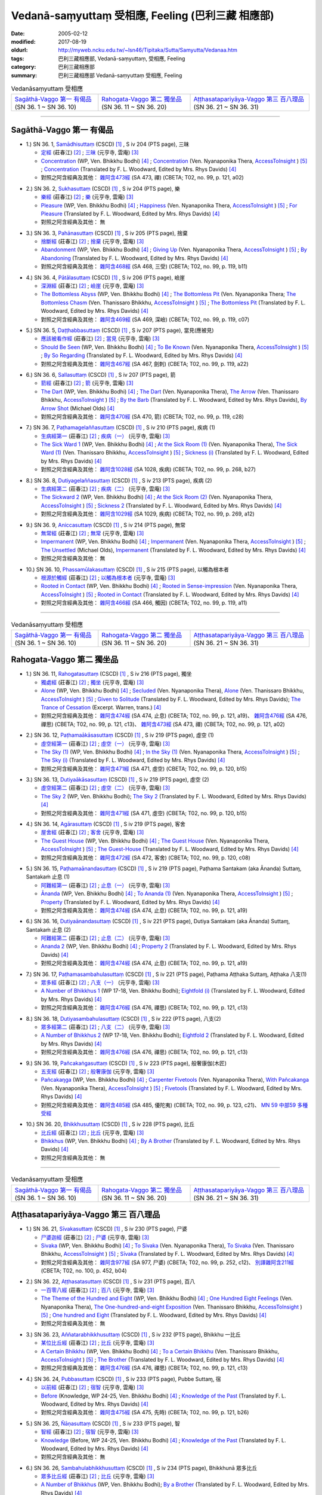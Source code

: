 Vedanā-saṃyuttaṃ 受相應, Feeling (巴利三藏 相應部)
#####################################################

:date: 2005-02-12
:modified: 2017-08-19
:oldurl: http://myweb.ncku.edu.tw/~lsn46/Tipitaka/Sutta/Samyutta/Vedanaa.htm
:tags: 巴利三藏相應部, Vedanā-saṃyuttaṃ, 受相應, Feeling
:category: 巴利三藏相應部
:summary: 巴利三藏相應部 Vedanā-saṃyuttaṃ 受相應, Feeling


.. list-table:: Vedanāsaṃyuttaṃ 受相應

  * - `Sagāthā-Vaggo 第一 有偈品`_ (SN 36. 1 ~ SN 36. 10)
    - `Rahogata-Vaggo 第二 獨坐品`_ (SN 36. 11 ~ SN 36. 20)
    - `Aṭṭhasatapariyāya-Vaggo 第三 百八理品`_ (SN 36. 21 ~ SN 36. 31)

-----

Sagāthā-Vaggo 第一 有偈品
++++++++++++++++++++++++++++

.. _sn36_1:

- 1.) SN 36. 1, `Samādhisuttaṃ <http://www.tipitaka.org/romn/cscd/s0304m.mul1.xml>`_ (CSCD) [1]_ , S iv 204 (PTS page), 三昧

  * `定經 <http://agama.buddhason.org/SN/SN1053.htm>`__ (莊春江) [2]_ ;  `三昧 <http://tripitaka.cbeta.org/N16n0006_036#0262a06>`__ (元亨寺, 雲庵) [3]_ 

  * `Concentration <http://www.buddhadust.com/dhamma-vinaya/wp/sn/04_salv/sn04.36.001.bodh.wp.htm>`__ (WP, Ven. Bhikkhu Bodhi) [4]_ ; `Concentration <http://www.accesstoinsight.org/tipitaka/sn/sn36/sn36.001.nypo.html>`__ (Ven. Nyanaponika Thera, `AccessToInsight <http://www.accesstoinsight.org/>`__ ) [5]_ ; `Concentration <http://www.buddhadust.com/dhamma-vinaya/pts/sn/04_salv/sn04.36.001.wood.pts.htm>`__ (Translated by F. L. Woodward, Edited by Mrs. Rhys Davids) [4]_

  * 對照之阿含經典及其他： `雜阿含473經 <http://tripitaka.cbeta.org/T02n0099_017#0121a02>`__ (SA 473, 禪) (CBETA; T02, no. 99, p. 121, a02)

.. _sn36_2:

- 2.) SN 36. 2, `Sukhasuttaṃ <http://www.tipitaka.org/romn/cscd/s0304m.mul1.xml>`_ (CSCD) [1]_ , S iv 204 (PTS page), 樂

  * `樂經 <http://agama.buddhason.org/SN/SN1054.htm>`__ (莊春江) [2]_ ;  `樂 <http://tripitaka.cbeta.org/N16n0006_036#0262a12>`__ (元亨寺, 雲庵) [3]_ 

  * `Pleasure <http://www.buddhadust.com/dhamma-vinaya/wp/sn/04_salv/sn04.36.002.bodh.wp.htm>`__ (WP, Ven. Bhikkhu Bodhi) [4]_ ; `Happiness <http://www.accesstoinsight.org/tipitaka/sn/sn36/sn36.002.nypo.html>`__ (Ven. Nyanaponika Thera, `AccessToInsight <http://www.accesstoinsight.org/>`__ ) [5]_ ; `For Pleasure <http://www.buddhadust.com/dhamma-vinaya/pts/sn/04_salv/sn04.36.002.wood.pts.htm>`__ (Translated by F. L. Woodward, Edited by Mrs. Rhys Davids) [4]_

  * 對照之阿含經典及其他：  無

.. _sn36_3:

- 3.) SN 36. 3, `Pahānasuttaṃ <http://www.tipitaka.org/romn/cscd/s0304m.mul1.xml>`_ (CSCD) [1]_ , S iv 205 (PTS page), 捨棄

  * `捨斷經 <http://agama.buddhason.org/SN/SN1055.htm>`__ (莊春江) [2]_ ;  `捨棄 <http://tripitaka.cbeta.org/N16n0006_036#0263a03>`__ (元亨寺, 雲庵) [3]_ 

  * `Abandonment <http://www.buddhadust.com/dhamma-vinaya/wp/sn/04_salv/sn04.36.003.bodh.wp.htm>`__ (WP, Ven. Bhikkhu Bodhi) [4]_ ; `Giving Up <http://www.accesstoinsight.org/tipitaka/sn/sn36/sn36.003.nypo.html>`__ (Ven. Nyanaponika Thera, `AccessToInsight <http://www.accesstoinsight.org/>`__ ) [5]_ ; `By Abandoning <http://www.buddhadust.com/dhamma-vinaya/pts/sn/04_salv/sn04.36.003.wood.pts.htm>`__ (Translated by F. L. Woodward, Edited by Mrs. Rhys Davids) [4]_

  * 對照之阿含經典及其他： `雜阿含468經 <http://tripitaka.cbeta.org/T02n0099_017#0119b11>`__ (SA 468, 三受) (CBETA; T02, no. 99, p. 119, b11)

.. _sn36_4:

- 4.) SN 36. 4, `Pātālasuttaṃ <http://www.tipitaka.org/romn/cscd/s0304m.mul1.xml>`_ (CSCD) [1]_ , S iv 206 (PTS page), 嶮崖

  * `深淵經 <http://agama.buddhason.org/SN/SN1056.htm>`__ (莊春江) [2]_ ;  `嶮崖 <http://tripitaka.cbeta.org/N16n0006_036#0264a03>`__ (元亨寺, 雲庵) [3]_ 

  * `The Bottomless Abyss <http://www.buddhadust.com/dhamma-vinaya/wp/sn/04_salv/sn04.36.004.bodh.wp.htm>`__ (WP, Ven. Bhikkhu Bodhi) [4]_ ; `The Bottomless Pit <http://www.accesstoinsight.org/tipitaka/sn/sn36/sn36.004.nypo.html>`__ (Ven. Nyanaponika Thera;  `The Bottomless Chasm <http://www.accesstoinsight.org/tipitaka/sn/sn36/sn36.004.than.html>`__ (Ven. Thanissaro Bhikkhu, `AccessToInsight <http://www.accesstoinsight.org/>`__ ) [5]_ ; `The Bottomless Pit <http://www.buddhadust.com/dhamma-vinaya/pts/sn/04_salv/sn04.36.004.wood.pts.htm>`__ (Translated by F. L. Woodward, Edited by Mrs. Rhys Davids) [4]_

  * 對照之阿含經典及其他： `雜阿含469經 <http://tripitaka.cbeta.org/T02n0099_017#0119c07>`__ (SA 469, 深嶮) (CBETA; T02, no. 99, p. 119, c07) 

.. _sn36_5:

- 5.) SN 36. 5, `Daṭṭhabbasuttaṃ <http://www.tipitaka.org/romn/cscd/s0304m.mul1.xml>`_ (CSCD) [1]_ , S iv 207 (PTS page), 當見(應被見)

  * `應該被看作經 <http://agama.buddhason.org/SN/SN1057.htm>`__ (莊春江) [2]_ ;  `當見 <http://tripitaka.cbeta.org/N16n0006_036#0265a06>`__ (元亨寺, 雲庵) [3]_ 

  * `Should Be Seen <http://www.buddhadust.com/dhamma-vinaya/wp/sn/04_salv/sn04.36.005.bodh.wp.htm>`__ (WP, Ven. Bhikkhu Bodhi) [4]_ ; `To Be Known <http://www.accesstoinsight.org/tipitaka/sn/sn36/sn36.005.nypo.html>`__ (Ven. Nyanaponika Thera, `AccessToInsight <http://www.accesstoinsight.org/>`__ ) [5]_ ; `By So Regarding <http://www.buddhadust.com/dhamma-vinaya/pts/sn/04_salv/sn04.36.005.wood.pts.htm>`__ (Translated by F. L. Woodward, Edited by Mrs. Rhys Davids) [4]_

  * 對照之阿含經典及其他： `雜阿含467經 <http://tripitaka.cbeta.org/T02n0099_017#0119a22>`__ (SA 467, 劍刺) (CBETA; T02, no. 99, p. 119, a22)

.. _sn36_6:

- 6.) SN 36. 6, `Sallasuttaṃ <http://www.tipitaka.org/romn/cscd/s0304m.mul1.xml>`_ (CSCD) [1]_ , S iv 207 (PTS page), 箭

  * `箭經 <http://agama.buddhason.org/SN/SN1058.htm>`__ (莊春江) [2]_ ;  `箭 <http://tripitaka.cbeta.org/N16n0006_036#0265a14>`__ (元亨寺, 雲庵) [3]_ 

  * `The Dart <http://www.buddhadust.com/dhamma-vinaya/wp/sn/04_salv/sn04.36.006.bodh.wp.htm>`__ (WP, Ven. Bhikkhu Bodhi) [4]_ ; `The Dart <http://www.accesstoinsight.org/tipitaka/sn/sn36/sn36.006.nypo.html>`__ (Ven. Nyanaponika Thera), `The Arrow <http://www.accesstoinsight.org/tipitaka/sn/sn36/sn36.006.than.html>`__ (Ven. Thanissaro Bhikkhu, `AccessToInsight <http://www.accesstoinsight.org/>`__ ) [5]_ ; `By the Barb <http://www.buddhadust.com/dhamma-vinaya/pts/sn/04_salv/sn04.36.006.wood.pts.htm>`__ (Translated by F. L. Woodward, Edited by Mrs. Rhys Davids), `By Arrow Shot <http://www.buddhadust.com/dhamma-vinaya/bd/sn/04_salv/sn04.36.006.olds.bd.htm>`__ (Michael Olds) [4]_

  * 對照之阿含經典及其他： `雜阿含470經 <http://tripitaka.cbeta.org/T02n0099_017#0119c28>`__ (SA 470, 箭) (CBETA; T02, no. 99, p. 119, c28)

.. _sn36_7:

- 7.) SN 36. 7, `Paṭhamagelaññasuttaṃ <http://www.tipitaka.org/romn/cscd/s0304m.mul1.xml>`_ (CSCD) [1]_ , S iv 210 (PTS page), 疾病 (1)

  * `生病經第一 <http://agama.buddhason.org/SN/SN1059.htm>`__ (莊春江) [2]_ ;  `疾病（一） <http://tripitaka.cbeta.org/N16n0006_036#0268a11>`__ (元亨寺, 雲庵) [3]_ 

  * `The Sick Ward 1 <http://www.buddhadust.com/dhamma-vinaya/wp/sn/04_salv/sn04.36.007.bodh.wp.htm>`__ (WP, Ven. Bhikkhu Bodhi) [4]_ ; `At the Sick Room (1) <http://www.accesstoinsight.org/tipitaka/sn/sn36/sn36.007.nypo.html>`__ (Ven. Nyanaponika Thera), `The Sick Ward (1) <http://www.accesstoinsight.org/tipitaka/sn/sn36/sn36.007.than.html>`__ (Ven. Thanissaro Bhikkhu, `AccessToInsight <http://www.accesstoinsight.org/>`__ ) [5]_ ; `Sickness (i) <http://www.buddhadust.com/dhamma-vinaya/pts/sn/04_salv/sn04.36.007.wood.pts.htm>`__ (Translated by F. L. Woodward, Edited by Mrs. Rhys Davids) [4]_

  * 對照之阿含經典及其他： `雜阿含1028經 <http://tripitaka.cbeta.org/T02n0099_037#0268b27>`__ (SA 1028, 疾病) (CBETA; T02, no. 99, p. 268, b27)

.. _sn36_8:

- 8.) SN 36. 8, `Dutiyagelaññasuttaṃ <http://www.tipitaka.org/romn/cscd/s0304m.mul1.xml>`_ (CSCD) [1]_ , S iv 213 (PTS page), 疾病 (2)

  * `生病經第二 <http://agama.buddhason.org/SN/SN1060.htm>`__ (莊春江) [2]_ ;  `疾病（二） <http://tripitaka.cbeta.org/N16n0006_036#0271a13>`__ (元亨寺, 雲庵) [3]_ 

  * `The Sickward 2 <http://www.buddhadust.com/dhamma-vinaya/wp/sn/04_salv/sn04.36.008.bodh.wp.htm>`__ (WP, Ven. Bhikkhu Bodhi) [4]_ ; `At the Sick Room (2) <http://www.accesstoinsight.org/tipitaka/sn/sn36/sn36.008.nypo.html>`__ (Ven. Nyanaponika Thera, `AccessToInsight <http://www.accesstoinsight.org/>`__ ) [5]_ ; `Sickness 2 <http://www.buddhadust.com/dhamma-vinaya/pts/sn/04_salv/sn04.36.008.wood.pts.htm>`__ (Translated by F. L. Woodward, Edited by Mrs. Rhys Davids) [4]_

  * 對照之阿含經典及其他： `雜阿含1029經 <http://tripitaka.cbeta.org/T02n0099_037#0269a12>`__ (SA 1029, 疾病) (CBETA; T02, no. 99, p. 269, a12)

.. _sn36_9:

- 9.) SN 36. 9, `Aniccasuttaṃ <http://www.tipitaka.org/romn/cscd/s0304m.mul1.xml>`_ (CSCD) [1]_ , S iv 214 (PTS page), 無常

  * `無常經 <http://agama.buddhason.org/SN/SN1061.htm>`__ (莊春江) [2]_ ;  `無常 <http://tripitaka.cbeta.org/N16n0006_036#0274a06>`__ (元亨寺, 雲庵) [3]_ 

  * `Impermanent <http://www.buddhadust.com/dhamma-vinaya/wp/sn/04_salv/sn04.36.009.bodh.wp.htm>`__ (WP, Ven. Bhikkhu Bodhi) [4]_ ; `Impermanent <http://www.accesstoinsight.org/tipitaka/sn/sn36/sn36.009.nypo.html>`__ (Ven. Nyanaponika Thera, `AccessToInsight <http://www.accesstoinsight.org/>`__ ) [5]_ ;  `The Unsettled <http://www.buddhadust.com/dhamma-vinaya/bd/sn/04_salv/sn04.36.009.olds.bd.htm>`__ (Michael Olds), `Impermanent <http://www.buddhadust.com/dhamma-vinaya/pts/sn/04_salv/sn04.36.009.wood.pts.htm>`__ (Translated by F. L. Woodward, Edited by Mrs. Rhys Davids) [4]_

  * 對照之阿含經典及其他： 無

.. _sn36_10:

- 10.) SN 36. 10, `Phassamūlakasuttaṃ <http://www.tipitaka.org/romn/cscd/s0304m.mul1.xml>`_ (CSCD) [1]_ , S iv 215 (PTS page), 以觸為根本者

  * `根源於觸經 <http://agama.buddhason.org/SN/SN1062.htm>`__ (莊春江) [2]_ ;  `以觸為根本者 <http://tripitaka.cbeta.org/N16n0006_036#0274a10>`__ (元亨寺, 雲庵) [3]_ 

  * `Rooted in Contact <http://www.buddhadust.com/dhamma-vinaya/wp/sn/04_salv/sn04.36.010.bodh.wp.htm>`__ (WP, Ven. Bhikkhu Bodhi) [4]_ ; `Rooted in Sense-impression <http://www.accesstoinsight.org/tipitaka/sn/sn36/sn36.010.nypo.html>`__ (Ven. Nyanaponika Thera, `AccessToInsight <http://www.accesstoinsight.org/>`__ ) [5]_ ; `Rooted in Contact <http://www.buddhadust.com/dhamma-vinaya/pts/sn/04_salv/sn04.36.010.wood.pts.htm>`__ (Translated by F. L. Woodward, Edited by Mrs. Rhys Davids) [4]_

  * 對照之阿含經典及其他： `雜阿含466經 <http://tripitaka.cbeta.org/T02n0099_017#0119a11>`__ (SA 466,  觸因) (CBETA; T02, no. 99, p. 119, a11)

------

.. list-table:: Vedanāsaṃyuttaṃ 受相應

  * - `Sagāthā-Vaggo 第一 有偈品`_ (SN 36. 1 ~ SN 36. 10)
    - `Rahogata-Vaggo 第二 獨坐品`_ (SN 36. 11 ~ SN 36. 20)
    - `Aṭṭhasatapariyāya-Vaggo 第三 百八理品`_ (SN 36. 21 ~ SN 36. 31)

Rahogata-Vaggo 第二 獨坐品	
+++++++++++++++++++++++++++

.. _sn36_11:

- 1.) SN 36. 11, `Rahogatasuttaṃ <http://www.tipitaka.org/romn/cscd/s0304m.mul1.xml>`_ (CSCD) [1]_ , S iv 216 (PTS page), 獨坐

  * `獨處經 <http://agama.buddhason.org/SN/SN1063.htm>`__ (莊春江) [2]_ ;  `獨坐 <http://tripitaka.cbeta.org/N16n0006_036#0276a11>`__ (元亨寺, 雲庵) [3]_ 

  * `Alone <http://www.buddhadust.com/dhamma-vinaya/wp/sn/04_salv/sn04.36.011.bodh.wp.htm>`__ (WP, Ven. Bhikkhu Bodhi) [4]_ ; `Secluded <http://www.accesstoinsight.org/tipitaka/sn/sn36/sn36.011.nypo.html>`__ (Ven. Nyanaponika Thera), `Alone <http://www.accesstoinsight.org/tipitaka/sn/sn36/sn36.011.than.html>`__ (Ven. Thanissaro Bhikkhu, `AccessToInsight <http://www.accesstoinsight.org/>`__ ) [5]_ ; `Given to Solitude <http://www.buddhadust.com/dhamma-vinaya/pts/sn/04_salv/sn04.36.011.wood.pts.htm>`__ (Translated by F. L. Woodward, Edited by Mrs. Rhys Davids); `The Trance of Cessation <http://www.buddhadust.com/dhamma-vinaya/bit/bit-78.htm#p78b>`__ (Excerpt. Warren, trans.) [4]_

  * 對照之阿含經典及其他： `雜阿含474經 <http://tripitaka.cbeta.org/T02n0099_017#0121a19>`__ (SA 474, 止息) (CBETA; T02, no. 99, p. 121, a19)、 `雜阿含476經 <http://tripitaka.cbeta.org/T02n0099_017#0121c13>`__ (SA 476, 禪思) (CBETA; T02, no. 99, p. 121, c13)、 `雜阿含473經 <http://tripitaka.cbeta.org/T02n0099_017#0121a02>`__ (SA 473, 禪) (CBETA; T02, no. 99, p. 121, a02) 

.. _sn36_12:

- 2.) SN 36. 12, `Paṭhamaākāsasuttaṃ <http://www.tipitaka.org/romn/cscd/s0304m.mul1.xml>`_ (CSCD) [1]_ , S iv 219 (PTS page), 虛空 (1)

  * `虛空經第一 <http://agama.buddhason.org/SN/SN1064.htm>`__ (莊春江) [2]_ ;  `虛空（一） <http://tripitaka.cbeta.org/N16n0006_036#0278a08>`__ (元亨寺, 雲庵) [3]_ 

  * `The Sky (1) <http://www.buddhadust.com/dhamma-vinaya/wp/sn/04_salv/sn04.36.012.bodh.wp.htm>`__ (WP, Ven. Bhikkhu Bodhi) [4]_ ; `In the Sky (1) <http://www.accesstoinsight.org/tipitaka/sn/sn36/sn36.012.nypo.html>`__ (Ven. Nyanaponika Thera, `AccessToInsight <http://www.accesstoinsight.org/>`__ ) [5]_ ; `The Sky (i) <http://www.buddhadust.com/dhamma-vinaya/pts/sn/04_salv/sn04.36.012.wood.pts.htm>`__ (Translated by F. L. Woodward, Edited by Mrs. Rhys Davids) [4]_

  * 對照之阿含經典及其他： `雜阿含471經 <http://tripitaka.cbeta.org/T02n0099_017#0120b15>`__ (SA 471, 虛空) (CBETA; T02, no. 99, p. 120, b15)

.. _sn36_13:

- 3.) SN 36. 13, `Dutiyaākāsasuttaṃ <http://www.tipitaka.org/romn/cscd/s0304m.mul1.xml>`_ (CSCD) [1]_ , S iv 219 (PTS page), 虛空 (2)

  * `虛空經第二 <http://agama.buddhason.org/SN/SN1065.htm>`__ (莊春江) [2]_ ;  `虛空（二） <http://tripitaka.cbeta.org/N16n0006_036#0279a07>`__ (元亨寺, 雲庵) [3]_ 

  * `The Sky 2 <http://www.buddhadust.com/dhamma-vinaya/wp/sn/04_salv/sn04.36.013.bodh.wp.htm>`__ (WP, Ven. Bhikkhu Bodhi); `The Sky 2 <http://www.buddhadust.com/dhamma-vinaya/pts/sn/04_salv/sn04.36.013.wood.pts.htm>`__ (Translated by F. L. Woodward, Edited by Mrs. Rhys Davids) [4]_

  * 對照之阿含經典及其他： `雜阿含471經 <http://tripitaka.cbeta.org/T02n0099_017#0120b15>`__ (SA 471, 虛空) (CBETA; T02, no. 99, p. 120, b15)

.. _sn36_14:

- 4.) SN 36. 14, `Agārasuttaṃ <http://www.tipitaka.org/romn/cscd/s0304m.mul1.xml>`_ (CSCD) [1]_ , S iv 219 (PTS page), 客舍

  * `屋舍經 <http://agama.buddhason.org/SN/SN1066.htm>`__ (莊春江) [2]_ ;  `客舍 <http://tripitaka.cbeta.org/N16n0006_036#0279a10>`__ (元亨寺, 雲庵) [3]_ 

  * `The Guest House <http://www.buddhadust.com/dhamma-vinaya/wp/sn/04_salv/sn04.36.014.bodh.wp.htm>`__ (WP, Ven. Bhikkhu Bodhi) [4]_ ; `The Guest House <http://www.accesstoinsight.org/tipitaka/sn/sn36/sn36.014.nypo.html>`__ (Ven. Nyanaponika Thera, `AccessToInsight <http://www.accesstoinsight.org/>`__ ) [5]_ ; `The Guest-House <http://www.buddhadust.com/dhamma-vinaya/pts/sn/04_salv/sn04.36.014.wood.pts.htm>`__ (Translated by F. L. Woodward, Edited by Mrs. Rhys Davids) [4]_

  * 對照之阿含經典及其他： `雜阿含472經 <http://tripitaka.cbeta.org/T02n0099_017#0120c08>`__ (SA 472, 客舍) (CBETA; T02, no. 99, p. 120, c08)

.. _sn36_15:

- 5.) SN 36. 15, `Paṭhamaānandasuttaṃ <http://www.tipitaka.org/romn/cscd/s0304m.mul1.xml>`_ (CSCD) [1]_ , S iv 219 (PTS page), Paṭhama Santakam (aka Ānanda) Suttaɱ, Santakaṁ 止息 (1)

  * `阿難經第一 <http://agama.buddhason.org/SN/SN1067.htm>`__ (莊春江) [2]_ ;  `止息（一） <http://tripitaka.cbeta.org/N16n0006_036#0280a03>`__ (元亨寺, 雲庵) [3]_ 

  * `Ānanda <http://www.buddhadust.com/dhamma-vinaya/wp/sn/04_salv/sn04.36.015.bodh.wp.htm>`__ (WP, Ven. Bhikkhu Bodhi) [4]_ ; `To Ananda (1) <http://www.accesstoinsight.org/tipitaka/sn/sn36/sn36.015.nypo.html>`__ (Ven. Nyanaponika Thera, `AccessToInsight <http://www.accesstoinsight.org/>`__ ) [5]_ ; `Property <http://www.buddhadust.com/dhamma-vinaya/pts/sn/04_salv/sn04.36.015.wood.pts.htm>`__ (Translated by F. L. Woodward, Edited by Mrs. Rhys Davids) [4]_

  * 對照之阿含經典及其他： `雜阿含474經 <http://tripitaka.cbeta.org/T02n0099_017#0121a19>`__ (SA 474, 止息) (CBETA; T02, no. 99, p. 121, a19)

.. _sn36_16:

- 6.) SN 36. 16, `Dutiyaānandasuttaṃ <http://www.tipitaka.org/romn/cscd/s0304m.mul1.xml>`_ (CSCD) [1]_ , S iv 221 (PTS page), Dutiya Santakam (aka Ānanda) Suttaɱ, Santakaṁ 止息 (2)

  * `阿難經第二 <http://agama.buddhason.org/SN/SN1068.htm>`__ (莊春江) [2]_ ;  `止息（二） <http://tripitaka.cbeta.org/N16n0006_036#0281a11>`__ (元亨寺, 雲庵) [3]_ 

  * `Ananda 2 <http://www.buddhadust.com/dhamma-vinaya/wp/sn/04_salv/sn04.36.016.bodh.wp.htm>`__ (WP, Ven. Bhikkhu Bodhi) [4]_ ; `Property 2 <http://www.buddhadust.com/dhamma-vinaya/pts/sn/04_salv/sn04.36.016.wood.pts.htm>`__ (Translated by F. L. Woodward, Edited by Mrs. Rhys Davids) [4]_

  * 對照之阿含經典及其他： `雜阿含474經 <http://tripitaka.cbeta.org/T02n0099_017#0121a19>`__ (SA 474, 止息) (CBETA; T02, no. 99, p. 121, a19)

.. _sn36_17:

- 7.) SN 36. 17, `Paṭhamasambahulasuttaṃ <http://www.tipitaka.org/romn/cscd/s0304m.mul1.xml>`_ (CSCD) [1]_ , S iv 221 (PTS page), Paṭhama Aṭṭhaka Suttaɱ, Aṭṭhaka 八支(1)

  * `眾多經 <http://agama.buddhason.org/SN/SN1069.htm>`__ (莊春江) [2]_ ;  `八支（一） <http://tripitaka.cbeta.org/N16n0006_036#0282a11>`__ (元亨寺, 雲庵) [3]_ 

  * `A Number of Bhikkhus 1 <http://www.buddhadust.com/dhamma-vinaya/wp/sn/04_salv/sn04.36.017.bodh.wp.htm>`__ (WP 17-18, Ven. Bhikkhu Bodhi); `Eightfold (i) <http://www.buddhadust.com/dhamma-vinaya/pts/sn/04_salv/sn04.36.017.wood.pts.htm>`__ (Translated by F. L. Woodward, Edited by Mrs. Rhys Davids) [4]_

  * 對照之阿含經典及其他：  `雜阿含476經 <http://tripitaka.cbeta.org/T02n0099_017#0121c13>`__ (SA 476, 禪思) (CBETA; T02, no. 99, p. 121, c13)

.. _sn36_18:

- 8.) SN 36. 18, `Dutiyasambahulasuttaṃ <http://www.tipitaka.org/romn/cscd/s0304m.mul1.xml>`_ (CSCD) [1]_ , S iv 222 (PTS page), 八支(2)

  * `眾多經第二 <http://agama.buddhason.org/SN/SN1070.htm>`__ (莊春江) [2]_ ;  `八支（二） <http://tripitaka.cbeta.org/N16n0006_036#0284a02>`__ (元亨寺, 雲庵) [3]_ 

  * `A Number of Bhikkhus 2 <http://www.buddhadust.com/dhamma-vinaya/wp/sn/04_salv/sn04.36.018.bodh.wp.htm>`__ (WP 17-18, Ven. Bhikkhu Bodhi); `Eightfold 2 <http://www.buddhadust.com/dhamma-vinaya/pts/sn/04_salv/sn04.36.018.wood.pts.htm>`__ (Translated by F. L. Woodward, Edited by Mrs. Rhys Davids) [4]_

  * 對照之阿含經典及其他：  `雜阿含476經 <http://tripitaka.cbeta.org/T02n0099_017#0121c13>`__ (SA 476, 禪思) (CBETA; T02, no. 99, p. 121, c13)

.. _sn36_19:

- 9.) SN 36. 19, `Pañcakaṅgasuttaṃ <http://www.tipitaka.org/romn/cscd/s0304m.mul1.xml>`_ (CSCD) [1]_ , S iv 223 (PTS page), 般奢康伽(木匠)

  * `五支經 <http://agama.buddhason.org/SN/SN1071.htm>`__ (莊春江) [2]_ ;  `般奢康伽 <http://tripitaka.cbeta.org/N16n0006_036#0285a01>`__ (元亨寺, 雲庵) [3]_ 

  * `Pañcakaŋga <http://www.buddhadust.com/dhamma-vinaya/wp/sn/04_salv/sn04.36.019.bodh.wp.htm>`__ (WP, Ven. Bhikkhu Bodhi) [4]_ ; `Carpenter Fivetools <http://www.accesstoinsight.org/tipitaka/sn/sn36/sn36.019.nypo.html>`__ (Ven. Nyanaponika Thera), `With Pañcakanga <http://www.accesstoinsight.org/tipitaka/sn/sn36/sn36.019.than.html>`__ (Ven. Nyanaponika Thera),  `AccessToInsight <http://www.accesstoinsight.org/>`__ ) [5]_ ; `Fivetools <http://www.buddhadust.com/dhamma-vinaya/pts/sn/04_salv/sn04.36.019.wood.pts.htm>`__ (Translated by F. L. Woodward, Edited by Mrs. Rhys Davids) [4]_

  * 對照之阿含經典及其他： `雜阿含485經 <http://tripitaka.cbeta.org/T02n0099_017#0123c21>`__ (SA 485, 優陀夷) (CBETA; T02, no. 99, p. 123, c21)、 `MN 59 中部59 多種受經 <{filename}../majjhima/majjhima-nikaaya%zh.rst#mn59>`__

.. _sn36_20:

- 10.) SN 36. 20, `Bhikkhusuttaṃ <http://www.tipitaka.org/romn/cscd/s0304m.mul1.xml>`_ (CSCD) [1]_ , S iv 228 (PTS page), 比丘

  * `比丘經 <http://agama.buddhason.org/SN/SN1072.htm>`__ (莊春江) [2]_ ;  `比丘 <http://tripitaka.cbeta.org/N16n0006_036#0290a08>`__ (元亨寺, 雲庵) [3]_ 

  * `Bhikkhus <http://www.buddhadust.com/dhamma-vinaya/wp/sn/04_salv/sn04.36.020.bodh.wp.htm>`__ (WP, Ven. Bhikkhu Bodhi) [4]_ ; `By A Brother <http://www.buddhadust.com/dhamma-vinaya/pts/sn/04_salv/sn04.36.020.wood.pts.htm>`__ (Translated by F. L. Woodward, Edited by Mrs. Rhys Davids) [4]_

  * 對照之阿含經典及其他： 無

------

.. list-table:: Vedanāsaṃyuttaṃ 受相應

  * - `Sagāthā-Vaggo 第一 有偈品`_ (SN 36. 1 ~ SN 36. 10)
    - `Rahogata-Vaggo 第二 獨坐品`_ (SN 36. 11 ~ SN 36. 20)
    - `Aṭṭhasatapariyāya-Vaggo 第三 百八理品`_ (SN 36. 21 ~ SN 36. 31)

Aṭṭhasatapariyāya-Vaggo 第三 百八理品
++++++++++++++++++++++++++++++++++++++

.. _sn36_21:

- 1.) SN 36. 21, `Sīvakasuttaṃ <http://www.tipitaka.org/romn/cscd/s0304m.mul1.xml>`_ (CSCD) [1]_ , S iv 230 (PTS page), 尸婆

  * `尸婆迦經 <http://agama.buddhason.org/SN/SN1073.htm>`__ (莊春江) [2]_ ;  `尸婆 <http://tripitaka.cbeta.org/N16n0006_036#0292a05>`__ (元亨寺, 雲庵) [3]_ 

  * `Sivaka <http://www.buddhadust.com/dhamma-vinaya/wp/sn/04_salv/sn04.36.021.bodh.wp.htm>`__ (WP, Ven. Bhikkhu Bodhi) [4]_ ; `To Sivaka <http://www.accesstoinsight.org/tipitaka/sn/sn36/sn36.021.nypo.html>`__ (Ven. Nyanaponika Thera), `To Sivaka <http://www.accesstoinsight.org/tipitaka/sn/sn36/sn36.021.than.html>`__ (Ven. Thanissaro Bhikkhu, `AccessToInsight <http://www.accesstoinsight.org/>`__ ) [5]_ ; `Sīvaka <http://www.buddhadust.com/dhamma-vinaya/pts/sn/04_salv/sn04.36.021.wood.pts.htm>`__ (Translated by F. L. Woodward, Edited by Mrs. Rhys Davids) [4]_

  * 對照之阿含經典及其他： `雜阿含977經 <http://tripitaka.cbeta.org/T02n0099_035#0252c12>`__ (SA 977, 尸婆) (CBETA; T02, no. 99, p. 252, c12)、 `別譯雜阿含211經 <http://tripitaka.cbeta.org/T02n0100_011#0452b04>`__ (CBETA; T02, no. 100, p. 452, b04) 

.. _sn36_22:

- 2.) SN 36. 22, `Aṭṭhasatasuttaṃ <http://www.tipitaka.org/romn/cscd/s0304m.mul1.xml>`_ (CSCD) [1]_ , S iv 231 (PTS page), 百八

  * `一百零八經 <http://agama.buddhason.org/SN/SN1074.htm>`__ (莊春江) [2]_ ;  `百八 <http://tripitaka.cbeta.org/N16n0006_036#0294a01>`__ (元亨寺, 雲庵) [3]_ 

  * `The Theme of the Hundred and Eight <http://www.buddhadust.com/dhamma-vinaya/wp/sn/04_salv/sn04.36.022.bodh.wp.htm>`__ (WP, Ven. Bhikkhu Bodhi) [4]_ ; `One Hundred Eight Feelings <http://www.accesstoinsight.org/tipitaka/sn/sn36/sn36.022.nypo.html>`__ (Ven. Nyanaponika Thera), `The One-hundred-and-eight Exposition <http://www.accesstoinsight.org/tipitaka/sn/sn36/sn36.022.than.html>`__ (Ven. Thanissaro Bhikkhu, `AccessToInsight <http://www.accesstoinsight.org/>`__ ) [5]_ ; `One hundred and Eight <http://www.buddhadust.com/dhamma-vinaya/pts/sn/04_salv/sn04.36.022.wood.pts.htm>`__ (Translated by F. L. Woodward, Edited by Mrs. Rhys Davids) [4]_

  * 對照之阿含經典及其他： 無 

.. _sn36_23:

- 3.) SN 36. 23, `Aññatarabhikkhusuttaṃ <http://www.tipitaka.org/romn/cscd/s0304m.mul1.xml>`_ (CSCD) [1]_ , S iv 232 (PTS page), Bhikkhu 一比丘

  * `某位比丘經 <http://agama.buddhason.org/SN/SN1075.htm>`__ (莊春江) [2]_ ;  `比丘 <http://tripitaka.cbeta.org/N16n0006_036#0295a05>`__ (元亨寺, 雲庵) [3]_ 

  * `A Certain Bhikkhu <http://www.buddhadust.com/dhamma-vinaya/wp/sn/04_salv/sn04.36.023.bodh.wp.htm>`__ (WP, Ven. Bhikkhu Bodhi) [4]_ ; `To a Certain Bhikkhu <http://www.accesstoinsight.org/tipitaka/sn/sn36/sn36.023.than.html>`__ (Ven. Thanissaro Bhikkhu, `AccessToInsight <http://www.accesstoinsight.org/>`__ ) [5]_ ; `The Brother <http://www.buddhadust.com/dhamma-vinaya/pts/sn/04_salv/sn04.36.023.wood.pts.htm>`__ (Translated by F. L. Woodward, Edited by Mrs. Rhys Davids) [4]_

  * 對照之阿含經典及其他：  `雜阿含476經 <http://tripitaka.cbeta.org/T02n0099_017#0121c13>`__ (SA 476, 禪思) (CBETA; T02, no. 99, p. 121, c13)

.. _sn36_24:

- 4.) SN 36. 24, `Pubbasuttaṃ <http://www.tipitaka.org/romn/cscd/s0304m.mul1.xml>`_ (CSCD) [1]_ , S iv 233 (PTS page), Pubbe Suttaɱ, 宿

  * `以前經 <http://agama.buddhason.org/SN/SN1076.htm>`__ (莊春江) [2]_ ;  `宿智 <http://tripitaka.cbeta.org/N16n0006_036#0296a05>`__ (元亨寺, 雲庵) [3]_ 

  * `Before <http://www.buddhadust.com/dhamma-vinaya/wp/sn/04_salv/sn04.36.024.bodh.wp.htm>`__ (Knowledge, WP 24-25, Ven. Bhikkhu Bodhi) [4]_ ; `Knowledge of the Past <http://www.buddhadust.com/dhamma-vinaya/pts/sn/04_salv/sn04.36.024.wood.pts.htm>`__ (Translated by F. L. Woodward, Edited by Mrs. Rhys Davids) [4]_

  * 對照之阿含經典及其他： `雜阿含475經 <http://tripitaka.cbeta.org/T02n0099_017#0121b26>`__ (SA 475, 先時) (CBETA; T02, no. 99, p. 121, b26)

.. _sn36_25:

- 5.) SN 36. 25, `Ñāṇasuttaṃ <http://www.tipitaka.org/romn/cscd/s0304m.mul1.xml>`_ (CSCD) [1]_ , S iv 233 (PTS page), 智

  * `智經 <http://agama.buddhason.org/SN/SN1077.htm>`__ (莊春江) [2]_ ;  `宿智 <http://tripitaka.cbeta.org/N16n0006_036#0296a05>`__ (元亨寺, 雲庵) [3]_ 

  * `Knowledge <http://www.buddhadust.com/dhamma-vinaya/wp/sn/04_salv/sn04.36.024.bodh.wp.htm>`__ (Before, WP 24-25, Ven. Bhikkhu Bodhi) [4]_ ; `Knowledge of the Past <http://www.buddhadust.com/dhamma-vinaya/pts/sn/04_salv/sn04.36.024.wood.pts.htm>`__ (Translated by F. L. Woodward, Edited by Mrs. Rhys Davids) [4]_

  * 對照之阿含經典及其他： 無

.. _sn36_26:

- 6.) SN 36. 26, `Sambahulabhikkhusuttaṃ <http://www.tipitaka.org/romn/cscd/s0304m.mul1.xml>`_ (CSCD) [1]_ , S iv 234 (PTS page), Bhikkhunā 眾多比丘

  * `眾多比丘經 <http://agama.buddhason.org/SN/SN1078.htm>`__ (莊春江) [2]_ ;  `比丘 <http://tripitaka.cbeta.org/N16n0006_036#0297a13>`__ (元亨寺, 雲庵) [3]_ 

  * `A Number of Bhikkhus <http://www.buddhadust.com/dhamma-vinaya/wp/sn/04_salv/sn04.36.025.bodh.wp.htm>`__ (WP, Ven. Bhikkhu Bodhi); `By a Brother <http://www.buddhadust.com/dhamma-vinaya/pts/sn/04_salv/sn04.36.025.wood.pts.htm>`__ (Translated by F. L. Woodward, Edited by Mrs. Rhys Davids) [4]_

  * 對照之阿含經典及其他： `雜阿含478經 <http://tripitaka.cbeta.org/T02n0099_017#0122a02>`__ (SA 478, 比丘) (CBETA; T02, no. 99, p. 122, a02)

.. _sn36_27:

- 7.) SN 36. 27, `Paṭhamasamaṇabrāhmaṇasuttaṃ <http://www.tipitaka.org/romn/cscd/s0304m.mul1.xml>`_ (CSCD) [1]_ , S iv 234 (PTS page), 沙門婆羅門 (1)

  * `沙門婆羅門經第一 <http://agama.buddhason.org/SN/SN1079.htm>`__ (莊春江) [2]_ ;  `沙門婆羅門（一） <http://tripitaka.cbeta.org/N16n0006_036#0298a12>`__ (元亨寺, 雲庵) [3]_ 

  * `Ascetics and Brahmins <http://www.buddhadust.com/dhamma-vinaya/wp/sn/04_salv/sn04.36.026.bodh.wp.htm>`__ (WP, Ven. Bhikkhu Bodhi); `Recluses and Brahmins (i) <http://www.buddhadust.com/dhamma-vinaya/pts/sn/04_salv/sn04.36.026.wood.pts.htm>`__ (Translated by F. L. Woodward, Edited by Mrs. Rhys Davids) [4]_

  * 對照之阿含經典及其他： `雜阿含480經 <http://tripitaka.cbeta.org/T02n0099_017#0122a26>`__ (SA 480, 沙門婆羅門) (CBETA; T02, no. 99, p. 122, a26)

.. _sn36_28:

- 8.) SN 36. 28, `Dutiyasamaṇabrāhmaṇasuttaṃ <http://www.tipitaka.org/romn/cscd/s0304m.mul1.xml>`_ (CSCD) [1]_ , S iv 235 (PTS page), 沙門婆羅門 (2)

  * `沙門婆羅門經第二 <http://agama.buddhason.org/SN/SN1080.htm>`__ (莊春江) [2]_ ;  `沙門婆羅門（二） <http://tripitaka.cbeta.org/N16n0006_036#0299a11>`__ (元亨寺, 雲庵) [3]_ 

  * `Ascetics and Brahmins 2 <http://www.buddhadust.com/dhamma-vinaya/wp/sn/04_salv/sn04.36.027.bodh.wp.htm>`__ (WP, Ven. Bhikkhu Bodhi); ` Recluses and Brahmins (ii) <http://www.buddhadust.com/dhamma-vinaya/pts/sn/04_salv/sn04.36.027.wood.pts.htm>`__ (Translated by F. L. Woodward, Edited by Mrs. Rhys Davids) [4]_

  * 對照之阿含經典及其他： `雜阿含480經 <http://tripitaka.cbeta.org/T02n0099_017#0122a26>`__ (SA 480, 沙門婆羅門) (CBETA; T02, no. 99, p. 122, a26)

.. _sn36_29:

- 9.) SN 36. 29, `Tatiyasamaṇabrāhmaṇasuttaṃ <http://www.tipitaka.org/romn/cscd/s0304m.mul1.xml>`_ (CSCD) [1]_ , S iv 235 (PTS page), 沙門婆羅門 (3)

  * `沙門婆羅門經第三 <http://agama.buddhason.org/SN/SN1081.htm>`__ (莊春江) [2]_ ;  `沙門婆羅門（三） <http://tripitaka.cbeta.org/N16n0006_036#0300a04>`__ (元亨寺, 雲庵) [3]_ 

  * `Ascetics and Brahmins 3 <http://www.buddhadust.com/dhamma-vinaya/wp/sn/04_salv/sn04.36.028.bodh.wp.htm>`__ (WP, Ven. Bhikkhu Bodhi); `Recluses and Brahmins (iii) <http://www.buddhadust.com/dhamma-vinaya/pts/sn/04_salv/sn04.36.028.wood.pts.htm>`__ (Translated by F. L. Woodward, Edited by Mrs. Rhys Davids) [4]_

  * 對照之阿含經典及其他： `雜阿含480經 <http://tripitaka.cbeta.org/T02n0099_017#0122a26>`__ (SA 480, 沙門婆羅門) (CBETA; T02, no. 99, p. 122, a26)

.. _sn36_30:

- 10.) SN 36. 30, `Suddhikasuttaṃ <http://www.tipitaka.org/romn/cscd/s0304m.mul1.xml>`_ (CSCD) [1]_ , S iv 235 (PTS page), 清淨

  * `單純經 <http://agama.buddhason.org/SN/SN1082.htm>`__ (莊春江) [2]_ ;  `清淨之無食樂 <http://tripitaka.cbeta.org/N16n0006_036#0300a09>`__ (元亨寺, 雲庵) [3]_ 

  * `Simple Version and Spiritual  <http://www.buddhadust.com/dhamma-vinaya/wp/sn/04_salv/sn04.36.029.bodh.wp.htm>`__ (WP 30-31, Ven. Bhikkhu Bodhi); `Purified and Free from Carnal Taint <http://www.buddhadust.com/dhamma-vinaya/pts/sn/04_salv/sn04.36.029.wood.pts.htm>`__ (30-31, Translated by F. L. Woodward, Edited by Mrs. Rhys Davids) [4]_

  * 對照之阿含經典及其他： `雜阿含483經 <http://tripitaka.cbeta.org/T02n0099_017#0123a23>`__ (SA 483, 無食樂) (CBETA; T02, no. 99, p. 123, a23)

.. _sn36_31:

- 11.) SN 36. 31, `Nirāmisasuttaṃ <http://www.tipitaka.org/romn/cscd/s0304m.mul1.xml>`_ (CSCD) [1]_ , S iv 235 (PTS page), 無食樂

  * `精神的經 <http://agama.buddhason.org/SN/SN1083.htm>`__ (莊春江) [2]_ ;  `清淨之無食樂 <http://tripitaka.cbeta.org/N16n0006_036#0300a09>`__ (元亨寺, 雲庵) [3]_ 

  * `Simple Version and Spiritual  <http://www.buddhadust.com/dhamma-vinaya/wp/sn/04_salv/sn04.36.029.bodh.wp.htm>`__ (WP 30-31, Ven. Bhikkhu Bodhi) [4]_ ; `Unworldly <http://www.accesstoinsight.org/tipitaka/sn/sn36/sn36.031.nypo.html>`__ (Ven. Nyanaponika Thera), `Not of the Flesh <http://www.accesstoinsight.org/tipitaka/sn/sn36/sn36.031.than.html>`__ (Ven. Thanissaro Bhikkhu), `AccessToInsight <http://www.accesstoinsight.org/>`__ ) [5]_ ; `Purified and Free from Carnal Taint <http://www.buddhadust.com/dhamma-vinaya/pts/sn/04_salv/sn04.36.029.wood.pts.htm>`__ (30-31, Translated by F. L. Woodward, Edited by Mrs. Rhys Davids) [4]_

  * 對照之阿含經典及其他： `雜阿含483經 <http://tripitaka.cbeta.org/T02n0099_017#0123a23>`__ (SA 483, 無食樂) (CBETA; T02, no. 99, p. 123, a23)

------

- `Saṃyuttanikāya 巴利大藏經 經藏 相應部 <{filename}samyutta-nikaaya%zh.rst>`__

- `Tipiṭaka 南傳大藏經 巴利大藏經 <{filename}/articles/tipitaka/tipitaka%zh.rst>`__

------

備註：
+++++++

* 「對照之阿含經典」係參考： `SuttaCentral <https://suttacentral.net/sn1>`__

.. [1] 請參考： `The Pāḷi Tipitaka <http://www.tipitaka.org/>`__ ``*http://www.tipitaka.org/*`` (請於左邊選單“Tipiṭaka Scripts”中選 `Roman → Web <http://www.tipitaka.org/romn/>`__ → Tipiṭaka (Mūla) → Suttapiṭaka → Saṃyuttanikāya → Saḷāyatanavaggapāḷi → `2. Vedanāsaṃyuttaṃ <http://www.tipitaka.org/romn/cscd/s0304m.mul1.xml>`__ )。或可參考 `【國際內觀中心】(Vipassana Meditation <http://www.dhamma.org/>`__ (As Taught By S.N. Goenka in the tradition of Sayagyi U Ba Khin)所發行之《第六次結集》(巴利大藏經) CSCD ( `Chaṭṭha Saṅgāyana <http://www.tipitaka.org/chattha>`__ CD)。]

.. [2] 請參考： `臺灣【莊春江工作站】 <http://agama.buddhason.org/index.htm>`__ → `漢譯 相應部/Saṃyuttanikāyo <http://agama.buddhason.org/SN/index.htm>`__

.. [3] 請參考： `N 《漢譯南傳大藏經》 <http://tripitaka.cbeta.org/N>`__ （紙本來源：元亨寺漢譯南傳大藏經編譯委員會 / 高雄：元亨寺妙林出版社, 1995.） → 經藏／相應部 N13, N14, N15, N16, N17, N18 → `N16 <http://tripitaka.cbeta.org/N16>`__ → 第 16 冊：直接進入閱讀 `N16n0006　相應部經典(第35卷-第41卷) ( 7 卷)　【雲庵譯】 <http://tripitaka.cbeta.org/N13n0006>`_ （ `第 036 卷 <http://tripitaka.cbeta.org/N16n0006_036>`__ 、下載 `ePub <http://www.cbeta.org/download/epub/download.php?file=N/N0006.epub>`__ 、 `MOBI <http://www.cbeta.org/download/download.php?file=mobi/N/N0006.mobi>`__ 、 `PDF A4版 <http://www.cbeta.org/download/download.php?file=pdf_a4/N/N0006.pdf>`__ 、 `PDF iPad版 <http://www.cbeta.org/download/download.php?file=pdf_ipad/N/N0006.pdf>`__ 。

.. [4] 選錄多位翻譯者之譯文，請參 `Obo's Web <http://www.buddhadust.com/m/index.htm>`__ → `Index to Sutta Indexes <http://www.buddhadust.com/m/backmatter/indexes/sutta/sutta_toc.htm>`__ → `Saŋyutta Nikāya <http://www.buddhadust.com/m/backmatter/indexes/sutta/sn/idx_samyutta_nikaya.htm>`__ : 4. (sŋ 35-44) `Saļāyatana-Vagga <http://www.buddhadust.com/m/backmatter/indexes/sutta/sn/idx_04_salayatanavagga.htm>`__ (On the Sense Realm, Six Sense Bases) [BuddhaDust]；或 `另一鏡像站 <http://obo.genaud.net/backmatter/indexes/sutta/sutta_toc.htm>`__ [genaud.net]

.. [5] 部份經典選譯，請參考： `Access to Insight <http://www.accesstoinsight.org/>`__ → `Tipitaka <http://www.accesstoinsight.org/tipitaka/index.html>`__ : → `SN <http://www.accesstoinsight.org/tipitaka/sn/index.html>`__ 

..
  08.19 add interior tag, e.g. .. _sn36_1:
  08.14 rev. note(ref.)
  08.04 改版 big revision finished 
  2017.07.17 big 改版 (under construction)
  04.08; 04.06 2005
  create on 02.12, 2005
